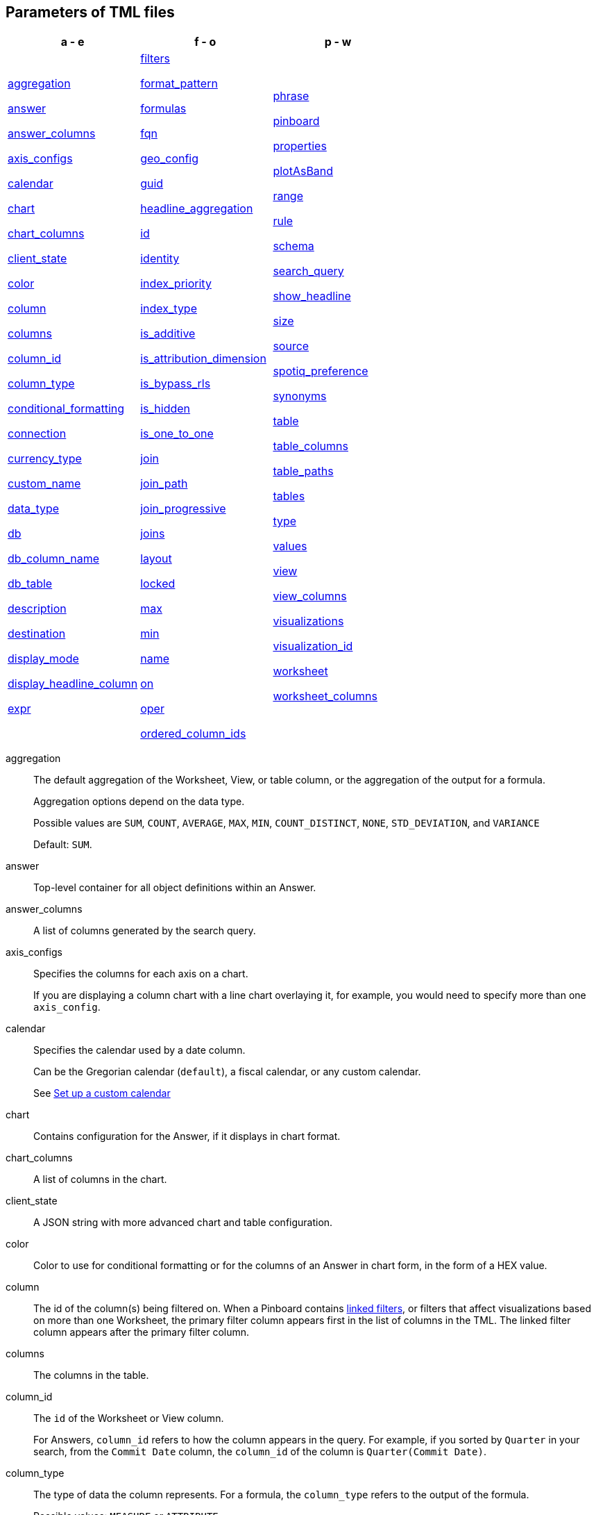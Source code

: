 == Parameters of TML files


[width=“100%”,grid=“none”,options="header"]
|===
| a - e | f - o | p - w
a| <<aggregation,aggregation>>

<<answer,answer>>

<<answer_columns,answer_columns>>

<<axis_configs,axis_configs>>

<<calendar,calendar>>

<<chart,chart>>

<<chart_columns,chart_columns>>

<<client_state,client_state>>

<<color,color>>

<<column,column>>

<<columns,columns>>

<<column_id,column_id>>

<<column_type,column_type>>

<<conditional_formatting,conditional_formatting>>

<<connection,connection>>

<<currency_type,currency_type>>

<<custom_name,custom_name>>

<<data_type,data_type>>

<<db,db>>

<<db_column_name,db_column_name>>

<<db_table,db_table>>

<<description,description>>

<<destination,destination>>

<<display_mode,display_mode>>

<<display_headline_column,display_headline_column>>

<<expr,expr>>

a| <<filters,filters>>

<<format_pattern,format_pattern>>

<<formulas,formulas>>

<<fqn,fqn>>

<<geo_config,geo_config>>

<<guid,guid>>

<<headline_aggregation,headline_aggregation>>

<<id,id>>

<<identity,identity>>

<<index_priority,index_priority>>

<<index_type,index_type>>

<<is_additive,is_additive>>

<<is_attribution_dimension,is_attribution_dimension>>

<<is_bypass_rls,is_bypass_rls>>

<<is_hidden,is_hidden>>

<<is_one_to_one,is_one_to_one>>

<<join,join>>

<<join_path,join_path>>

<<join_progressive,join_progressive>>

<<joins,joins>>

<<layout,layout>>

<<locked,locked>>

<<max,max>>

<<min,min>>

<<name,name>>

<<on,on>>

<<oper,oper>>

<<ordered_column_ids,ordered_column_ids>>

a| <<phrase,phrase>>

<<pinboard,pinboard>>

<<properties,properties>>

<<plotAsBand,plotAsBand>>

<<range,range>>

<<rule,rule>>

<<schema,schema>>

<<search_query,search_query>>

<<show_headline,show_headline>>

<<size,size>>

<<source,source>>

<<spotiq_preference,spotiq_preference>>

<<synonyms,synonyms>>

<<table,table>>

<<table_columns,table_columns>>

<<table_paths,table_paths>>

<<tables,tables>>

<<type,type>>

<<values,values>>

<<view,view>>

<<view_columns,view_columns>>

<<visualizations,visualizations>>

<<visualization_id,visualization_id>>

<<worksheet,worksheet>>

<<worksheet_columns,worksheet_columns>>
|===

[#aggregation]
aggregation::
  The default aggregation of the Worksheet, View, or table column, or the aggregation of the output for a formula.
+
Aggregation options depend on the data type.
+
Possible values are `SUM`, `COUNT`, `AVERAGE`, `MAX`, `MIN`, `COUNT_DISTINCT`, `NONE`, `STD_DEVIATION`, and `VARIANCE`
+
Default: `SUM`.

[#answer]
answer::
  Top-level container for all object definitions within an Answer.

[#answer_columns]
answer_columns::
  A list of columns generated by the search query.

[#axis_configs]
axis_configs::
  Specifies the columns for each axis on a chart.
+
If you are displaying a column chart with a line chart overlaying it, for example, you would need to specify more than one `axis_config`.

[#calendar]
calendar::
  Specifies the calendar used by a date column.
+
Can be the Gregorian calendar (`default`), a fiscal calendar, or any custom calendar.
+
See xref:custom-calendar.adoc[Set up a custom calendar]

[#chart]
chart::
  Contains configuration for the Answer, if it displays in chart format.

[#chart_columns]
chart_columns::
  A list of columns in the chart.

[#client_state]
client_state::
  A JSON string with more advanced chart and table configuration.

[#color]
color::
  Color to use for conditional formatting or for the columns of an Answer in chart form, in the form of a HEX value.

[#column]
column::
  The id of the column(s) being filtered on. When a Pinboard contains xref:pinboard-filters-linked.adoc[linked filters], or filters that affect visualizations based on more than one Worksheet, the primary filter column appears first in the list of columns in the TML. The linked filter column appears after the primary filter column.

[#columns]
columns::
  The columns in the table.

[#column_id]
column_id::
  The `id` of the Worksheet or View column.
+
For Answers, `column_id` refers to how the column appears in the query.
For example, if you sorted by `Quarter` in your search, from the `Commit Date` column, the `column_id` of the column is `Quarter(Commit Date)`.

[#column_type]
column_type::
  The type of data the column represents.
For a formula, the `column_type` refers to the output of the formula.
+
Possible values: `MEASURE` or `ATTRIBUTE`
+
For Worksheets, the default is: `MEASURE`
+
For formulas, the default depends on the <<data_type,data_type>>.
+
If the data type is `INT` or `BIGINT`, the formula output's `column_type` defaults to `Measure`.
+
If the data type is `BOOL`, `VARCHAR`, `DOUBLE`, `FLOAT`, `DATE`, `DATETIME`, or `TIME`, the formula output's `column_type` defaults to `Attribute`

[#conditional_formatting]
conditional_formatting::
  Conditional formatting for the chart or table of an Answer.

[#connection]
connection::
  A way to identify the external data warehouse connection that the table resides in. To add tables or columns to an external connection, you must specify this parameter.

[#currency_type]
currency_type::
  The source of currency type.
+
One of:
+
  `is_browser : true`;; infer the currency data from the locale of your browser
  `column : <column_name>`;; extracts the currency information from a specified column
  `iso_code : <valid_ISO_code>`;; applies currency based on the ISO code;
+
See https://www.iso.org/iso-4217-currency-codes.html[ISO 4217 Currency Codes^] and xref:data-modeling-patterns.adoc#set-currency-type[Set currency type] for more information.

[#custom_name]
custom_name::
  Optional display name for a column.

[#data_type]
data_type::
  The data type of the formula output or column.
If the data type is `INT` or `BIGINT`, the formula output's `column_type` defaults to `Measure`.
If the data type is `BOOL`, `VARCHAR`, `DOUBLE`, `FLOAT`, `DATE`, `DATETIME`, or `TIME`, the formula output's `column_type` defaults to `Attribute`.
The possible data types are `Boolean`, `Text`, `Date`, `Datetime`, `Time`, `Numeric`, and `Decimal`.

[#db]
db::
  The database that a table resides in.
Note that this is not the same as the data warehouse (Falcon, Amazon Redshift, or Snowflake, for example).

[#db_column_name]
db_column_name::
  The name of the column in the database.
Note that this database is not the same as the data warehouse (Amazon Redshift, or Snowflake, for example).

[#db_column_properties]
db_column_properties::
  The properties of the column in the database. Note that this database is not the same as the data warehouse (Amazon Redshift or Snowflake, for example).

[#db_table]
db_table::
  The name of the table in the database.
Note that this database is not the same as the data warehouse (Falcon, Amazon Redshift, or Snowflake, for example).

[#description]
description::
  The text that describes an object: a `worksheet`, a `worksheet_column`, `answer`, `pinboard`, `view`, `view_column` and so on.

[#destination]
destination::
  The name of the destination table or View for a join.

[#display_mode]
display_mode::
  Determines whether the Answer displays as a chart or a table.
Specify either `CHART_MODE` or `TABLE_MODE`.

[#display_headline_column]
display_headline_column::
  If the visualization is a headline, this parameter specifies the column the headline comes from.

[#excluded_visualizations]
excluded_visualizations::
  A list of visualizations the Pinboard editor chose to exclude from the filter. Only appears when using xref:pinboard-filters-selective.adoc[selective filters].

[#expr]
expr::
  The definition of the formula.

[#filters]
filters::
  Contains specifications for Pinboard, View, and Worksheet filters.

[#format_pattern]
format_pattern::
  The format pattern string that controls the display of a number, date, or currency column.
+
See xref:data-modeling-patterns.adoc[Set number, date, and currency formats]

[#formulas]
formulas::
  The list of formulas in the Worksheet, View, or Answer.
+
Each formula is identified by `name`, the `expr` (expression), and an optional `id` attribute.

[#fqn]
fqn::
  The table's GUID.
You can find this string of letters and numbers at the end of the URL for that table.
+
For example, in `\https://<company>.thoughtspot.com/#/data/tables/34226aaa-4bcf-4d6b-9045-24cb1e9437cb`, the GUID is `34226aaa-4bcf-4d6b-9045-24cb1e9437cb`.
+
Use this optional parameter to identify a specific table, if you have multiple tables with the same name.

[#geo_config]
geo_config::
  Specifies the geographic information of a column.
+
One of:
+
`latitude : true`;; for columns that specify the latitude
`longitude : true`;; for columns that specify the longitude
`country : true`;; for columns that specify the country
`region_name`;; for specifying a region in a country
+
Uses two paired parameters:

- `country: __<country_name>__`
- `region_name: __<region_name_in_UI>__`; can be State, Postal Code, District, and so on.

See xref:data-modeling-geo-data.adoc[Add a geographical data setting]

[#guid]
guid::
  The GUID for the Answer, Pinboard, SpotIQ result, Table, Worksheet, or View.
+
You can find this string of letters and numbers at the end of the URL for an object.

[#headline_aggregation]
headline_aggregation::
  Specifies the type of headline aggregation.
+
Can be `COUNT`, `COUNT_DISTINCT`, `SUM`, `MIN`, `MAX`, `AVERAGE`, or `TABLE_AGGR`.

[#id]
id::
  Specifies the id of an object, such as `table_paths`, `formula`.
+
For Answers, `id` refers to how the column appears in the query.
For example, if you sorted by `Quarter` in your search, from the `Commit Date` column, the `id` of the column is `Quarter(Commit Date)`.
+
Refer to xref:search-data-api.adoc#components[Components of a Search Query] to understand syntax.
+
For formulas within Answers, `id` refers to the display name of the formula.
+
If you do not give your formula a name, it appears as 'Untitled Formula'.

[#identity]
identity::
  Specifies the identity of a table, based on its `name`, `id`, and `fqn`.

[#index_priority]
index_priority::
  A value (1-10) that determines where to rank a column's name and values in the search suggestions
+
ThoughtSpot prioritizes columns with higher values.
+
See xref:data-modeling-index.adoc#column-suggestion-priority[Change a column's suggestion priority].

[#index_type]
index_type::
  The indexing option of the Worksheet, View, or table column.
+
Possible values: `DONT_INDEX`, `DEFAULT` (see xref:data-modeling-index.adoc#default-indexing[Understand the default indexing behavior]), `PREFIX_ONLY`, `PREFIX_AND_SUBSTRING`, and `PREFIX_AND_WORD_SUBSTRING`
+
Default: `DEFAULT`
+
See xref:data-modeling-index.adoc#overide-system-default-column[Index Type Values]

[#is_additive]
is_additive::
  Controls extended aggregate options for attribute columns
+
For attribute columns that have a numeric data type (`FLOAT`, `DOUBLE`, or `INTEGER`) or a date data type (`DATE`, `DATETIME`, `TIMESTAMP`, or `TIME`)
+
Possible values: `true` or `false`.
+
Default: `true`.
+
See xref:data-modeling-aggreg-additive.adoc#make-attribute-additive[Making an ATTRIBUTE column ADDITIVE].

[#is_attribution_dimension]
is_attribution_dimension::
  Controls if the column is an attribution dimension.
+
Used in managing chasm traps.
+
Possible values: `true` by default, `false` to designate a column as not producing meaningful attributions across a chasm trap
+
Default: `true`
+
See xref:data-modeling-attributable-dimension.adoc[Change the attribution dimension]

[#is_bypass_rls]
is_bypass_rls::
  Specifies if the worksheet supports bypass of Row-level security (RLS)
+
Possible values: `true` or `false`
+
Default: `false`
+
See xref:security-rls-concept.adoc#exempt-rls[Privileges that allow users to set, or be exempt from, RLS]

[#is_hidden]
is_hidden::
  The visibility of the column
+
Possible values: `true` to hide the column, `false` not to hide the column +
Default: `false`
+
See xref:data-modeling-visibility.adoc[]

[#is_one_to_one]
is_one_to_one::
  Specifies the cardinality of the join. This is an optional parameter.
+
Possible values: `true`, `false`
+
Default: `false`

////
[#is_primary_key]
is_primary_key::
  Determines if the table column is the primary key.
Can be `true` or `false`.

[#is_foreign_key]
is_foreign_key::
  Determines if the table column is the foreign key.
Can be `true` or `false`.
////

[#join]
join::
  Specific join, used in defining higher-level objects, such as table paths
+
Defined as `name` within `joins` definition

[#join_path]
join_path::
  Specification of a composite join as a list of distinct `join` attributes.
+
These `join` attributes list relevant joins, previously defined in the `joins`, by name.
+
Default: `{}`

[#join_progressive]
join_progressive::
  Specifies when to apply joins on a worksheet
+
Possible values: `true` when joins are applied only for tables whose columns are included in the search, and `false` for all possible joins
+
Default: `true`
+
See xref:worksheet-progressive-joins.adoc[How the worksheet join rule works]

[#joins]
joins::
  Contains a list of joins between the tables and Views.
+
If you edit the joins in the Worksheet or View TML file, you are only editing the joins for that specific Worksheet or View. You are not editing the joins at the table level. To modify table-level joins, you must edit the source table's TML file.
+
Each join is identified by `name`, and the additional attributes of `source`, `destination`, `type`, and `is_one_to_one.`

[#joins_with]
joins_with::
  Contains a list of external joins for which this table is the source. +
  Each join is identified by `name` and optional `description`, and the additional attributes of `destination`, `type`, `on`, and `is_one_to_one`.

[#layout]
layout::
  Specifies the Pinboard layout, in the order that a `visualization_id` is listed.

[#locked]
locked::
  The 'automatically select my chart' option in the UI.
If set to `true`, the chart type does not change, even when you add items to the query.

[#max]
max::
  Maximum value for conditional formatting.

[#min]
min::
  Minimum value for conditional formatting.

[#name]
name::
  The name of an object.
Applies to `worksheet`, `table`,`joins`, `formula`, `answer`, `pinboard`, `view`, `table`, `connection`, `destination`, and so on.
+
For Answers, `name` refers to how the column appears in the query.
For example, if you sorted by `Quarter` in your search, from the `Commit Date` column, the `name` of the column is `Quarter(Commit Date)`.
Refer to xref:search-data-api.adoc#components[Components of a Search Query] to understand syntax.

[#on]
on::
  The join expression: the relationship definition, or the keys that your tables are joined on. For example, `[sale::Sale_Last Name] = [employee::Employee_Last Name] AND [sale::Sale_First Name] = [employee::Employee_First Name]`. +
  You cannot directly edit a relationship definition. To alter a relationship definition, you must rename the join or create a new join.

[#oper]
oper::
  The operator of the Pinboard, View or Worksheet filter.
Accepted operators are `"in"`, `"not in"`, `"between"`, `=<`, `!=`, `+<=+`, `>=`, `>`, or `<`.

[#ordered_column_ids]
ordered_column_ids::
  A list of columns, in the order they appear in the table.

[#phrase]
phrase::
  Phrase associated with a View column.

[#pinboard]
pinboard::
  Top-level container for all object definitions within the Pinboard or SpotIQ result.

[#properties]
properties::
  The list of properties of a Worksheet, table, or View column, a Worksheet or View itself, or the properties of the output for a formula within an Answer, Worksheet, or View.
+
For Worksheets, Views, and tables, each column can have the following properties, depending on its definition: `column_type`, `aggregation`, `index_type`, `is_hidden`, `index_priority`, `synonyms`, `is_attribution_dimension`, `is_additive`, `calendar`, `format_pattern`, `currency_type`, `geo_config`, `spotiq_preference`, and `search_iq_preferred`.
+
Worksheets and Views themselves can have the following properties that affect query generation: `is_bypass_rls`, and `join_progressive`.
+
For Answers, each formula's output can have the following properties, depending on its definition: `column_type` and `aggregation`.

[#plotAsBand]
plotAsBand::
  Specifies whether to plot the chart conditional formatting like a band on the Visualization.
+
This is the 'fill chart' option in the UI.

[#range]
range::
  Range for the conditional formatting to apply to, with a specified `min` and `max`.

[#rule]
rule::
A conditional formatting rule.

[#schema]
schema::
  The schema that the table is a part of.

[#search_query]
search_query::
  A string that represents the fully disambiguated search query.
Refer to xref:search-data-api.adoc#components[Components of a Search Query] to understand syntax.

[#show_headline]
show_headline::
  Determines whether to show the headline for this column.
`true` shows the headline.

[#size]
size::
  The size of a visualization in a Pinboard.
The options are `EXTRA_SMALL`, `SMALL`, `MEDIUM`, `LARGE`, `LARGE_SMALL`, `MEDIUM_SMALL`, and `EXTRA_LARGE`.

[#source]
source::
  Name of the source table or View for a join.

[#spotiq_preference]
spotiq_preference::
  Specifies whether to include a column in SpotIQ analysis.
Specify `EXCLUDE`, or this property defaults to include the column in SpotIQ Analysis.
+
Refer to xref:spotiq-data-model-preferences.adoc[Set columns to exlude from SpotIQ analyses].

[#synonyms]
synonyms::
  Alternate names for the column, used in search
+
See xref:data-modeling-synonym.adoc[]

[#table]
table::
  Top-level container for all object definitions within the table.
+
Specific table, used in defining higher-level objects, such as table paths.
+
Defined as `name` within `tables` definition.
+
For Answers, this parameter contains configuration for the Answer, if it displays in table format.

[#table_columns]
table_columns::
  The columns in an Answer that is being displayed in table format.

[#table_paths]
table_paths::
  The list of table paths
+
Each table path is identified by the `id`, and additional attributes of `table` and `join_path`.

[#tables]
tables::
  List of tables used by the Worksheet or Answer.
+
Each table is identified by `name`.

[#type]
type::
  For Worksheets and Views, this is the join type. This is an optional parameter.
+
Possible values: `LEFT_OUTER` for left outer join, `RIGHT_OUTER` for right outer join, `INNER` for inner join, `OUTER` for full outer join.
+
Default: `INNER`
+
For tables, this is the connection type.
+
Possible values: `Snowflake`, `Google BigQuery`, `Microsoft Azure`, or `Amazon Redshift`.
+
Within the `chart` section of an Answer TML file, this is the chart type.
+
Possible values: `COLUMN`, `BAR`, `LINE`, `PIE`, `SCATTER`, `BUBBLE`, `STACKED_COLUMN`, `AREA`, `PARETO`, `COLUMN`, `GEO_AREA`, `GEO_BUBBLE`, `GEO_HEATMAP`, `GEO_EARTH_BAR`, `GEO_EARTH_AREA`, `GEO_EARTH_GRAPH`, `GEO_EARTH_BUBBLE`, `GEO_EARTH_HEATMAP`, `WATERFALL`, `TREEMAP`, `HEATMAP`, `STACKED_AREA`, `LINE_COLUMN`, `FUNNEL`, `LINE_STACKED_COLUMN`, `PIVOT_TABLE`, `SANKEY`, `GRID_TABLE`, `SPIDER_WEB`, `WHISKER_SCATTER`, `STACKED_BAR`, or `CANDLESTICK`.

[#values]
values::
  The values being filtered (excluded or included) in a Pinboard, View, or Worksheet.

[#view]
view::
  Top-level container for all object definitions within the View.

[#view_columns]
view_columns::
  The list of columns in the View.
+
Each column is identified by `name`, `description`, `column_id`, `phrase` and `properties`.

[#visualizations]
visualizations::
  The visualizations in a Pinboard: tables, charts, and headlines.

[#visualization_id]
visualization_id::
  The id of a visualization.
+
Used to specify the Pinboard's <<layout,layout>>.

[#worksheet]
worksheet::
  Top-level container for all object definitions within the worksheet

[#worksheet_columns]
worksheet_columns::
  The list of columns in the worksheet
+
Each worksheet is identified by `name`, `description`, `column_id`, and `properties`.
